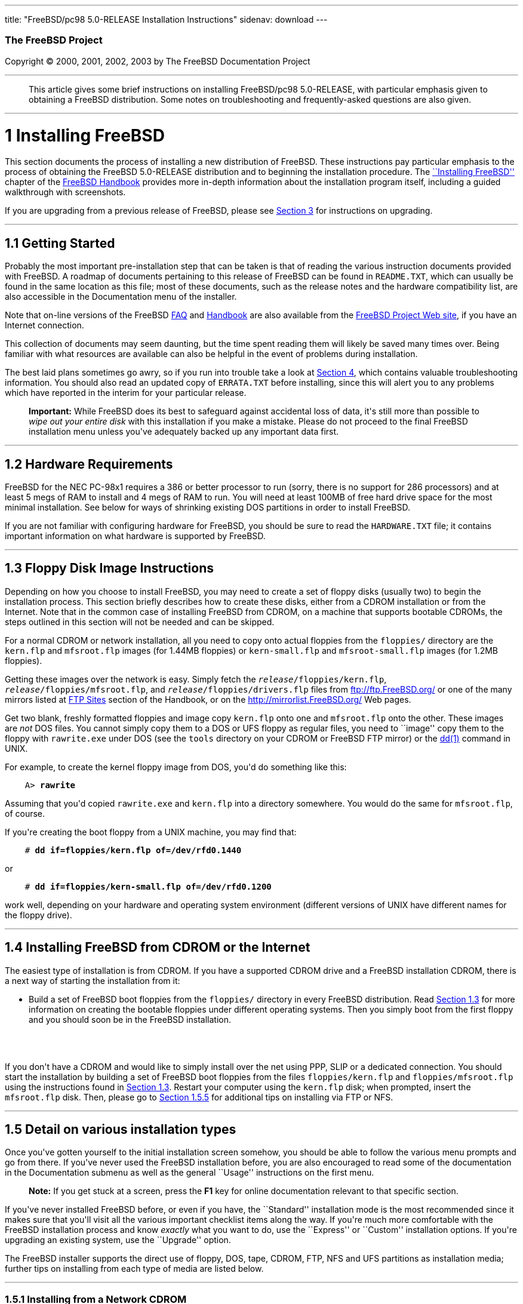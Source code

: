 ---
title: "FreeBSD/pc98 5.0-RELEASE Installation Instructions"
sidenav: download
---

++++


        <h3 class="CORPAUTHOR">The FreeBSD Project</h3>

        <p class="COPYRIGHT">Copyright &copy; 2000, 2001, 2002,
        2003 by The FreeBSD Documentation Project</p>
        <hr />
      </div>

      <blockquote class="ABSTRACT">
        <div class="ABSTRACT">
          <a id="AEN11" name="AEN11"></a>

          <p>This article gives some brief instructions on
          installing FreeBSD/pc98 5.0-RELEASE, with particular
          emphasis given to obtaining a FreeBSD distribution. Some
          notes on troubleshooting and frequently-asked questions
          are also given.</p>
        </div>
      </blockquote>

      <div class="SECT1">
        <hr />

        <h1 class="SECT1"><a id="INSTALL" name="INSTALL">1
        Installing FreeBSD</a></h1>

        <p>This section documents the process of installing a new
        distribution of FreeBSD. These instructions pay particular
        emphasis to the process of obtaining the FreeBSD
        5.0-RELEASE distribution and to beginning the installation
        procedure. The <a
        href="http://www.FreeBSD.org/doc/en_US.ISO8859-1/books/handbook/install.html"
         target="_top">``Installing FreeBSD''</a> chapter of the <a
        href="http://www.FreeBSD.org/doc/en_US.ISO8859-1/books/handbook/"
         target="_top">FreeBSD Handbook</a> provides more in-depth
        information about the installation program itself,
        including a guided walkthrough with screenshots.</p>

        <p>If you are upgrading from a previous release of FreeBSD,
        please see <a href="#UPGRADING">Section 3</a> for
        instructions on upgrading.</p>

        <div class="SECT2">
          <hr />

          <h2 class="SECT2"><a id="GETTING-STARTED"
          name="GETTING-STARTED">1.1 Getting Started</a></h2>

          <p>Probably the most important pre-installation step that
          can be taken is that of reading the various instruction
          documents provided with FreeBSD. A roadmap of documents
          pertaining to this release of FreeBSD can be found in <tt
          class="FILENAME">README.TXT</tt>, which can usually be
          found in the same location as this file; most of these
          documents, such as the release notes and the hardware
          compatibility list, are also accessible in the
          Documentation menu of the installer.</p>

          <p>Note that on-line versions of the FreeBSD <a
          href="http://www.FreeBSD.org/doc/en_US.ISO8859-1/books/faq/"
           target="_top">FAQ</a> and <a
          href="http://www.FreeBSD.org/doc/en_US.ISO8859-1/books/handbook/"
           target="_top">Handbook</a> are also available from the
          <a href="http://www.FreeBSD.org/" target="_top">FreeBSD
          Project Web site</a>, if you have an Internet
          connection.</p>

          <p>This collection of documents may seem daunting, but
          the time spent reading them will likely be saved many
          times over. Being familiar with what resources are
          available can also be helpful in the event of problems
          during installation.</p>

          <p>The best laid plans sometimes go awry, so if you run
          into trouble take a look at <a href="#TROUBLE">Section
          4</a>, which contains valuable troubleshooting
          information. You should also read an updated copy of <tt
          class="FILENAME">ERRATA.TXT</tt> before installing, since
          this will alert you to any problems which have reported
          in the interim for your particular release.</p>

          <div class="IMPORTANT">
            <blockquote class="IMPORTANT">
              <p><b>Important:</b> While FreeBSD does its best to
              safeguard against accidental loss of data, it's still
              more than possible to <span class="emphasis"><i
              class="EMPHASIS">wipe out your entire disk</i></span>
              with this installation if you make a mistake. Please
              do not proceed to the final FreeBSD installation menu
              unless you've adequately backed up any important data
              first.</p>
            </blockquote>
          </div>
        </div>

        <div class="SECT2">
          <hr />

          <h2 class="SECT2"><a id="AEN36" name="AEN36">1.2 Hardware
          Requirements</a></h2>

          <p>FreeBSD for the NEC PC-98x1 requires a 386 or better
          processor to run (sorry, there is no support for 286
          processors) and at least 5 megs of RAM to install and 4
          megs of RAM to run. You will need at least 100MB of free
          hard drive space for the most minimal installation. See
          below for ways of shrinking existing DOS partitions in
          order to install FreeBSD.</p>

          <p>If you are not familiar with configuring hardware for
          FreeBSD, you should be sure to read the <tt
          class="FILENAME">HARDWARE.TXT</tt> file; it contains
          important information on what hardware is supported by
          FreeBSD.</p>
        </div>

        <div class="SECT2">
          <hr />

          <h2 class="SECT2"><a id="FLOPPIES" name="FLOPPIES">1.3
          Floppy Disk Image Instructions</a></h2>

          <p>Depending on how you choose to install FreeBSD, you
          may need to create a set of floppy disks (usually two) to
          begin the installation process. This section briefly
          describes how to create these disks, either from a CDROM
          installation or from the Internet. Note that in the
          common case of installing FreeBSD from CDROM, on a
          machine that supports bootable CDROMs, the steps outlined
          in this section will not be needed and can be
          skipped.</p>

          <p>For a normal CDROM or network installation, all you
          need to copy onto actual floppies from the <tt
          class="FILENAME">floppies/</tt> directory are the <tt
          class="FILENAME">kern.flp</tt> and <tt
          class="FILENAME">mfsroot.flp</tt> images (for 1.44MB
          floppies) or <tt class="FILENAME">kern-small.flp</tt> and
          <tt class="FILENAME">mfsroot-small.flp</tt> images (for
          1.2MB floppies).</p>

          <p>Getting these images over the network is easy. Simply
          fetch the <tt class="REPLACEABLE"><i>release</i></tt><tt
          class="FILENAME">/floppies/kern.flp</tt>, <tt
          class="REPLACEABLE"><i>release</i></tt><tt
          class="FILENAME">/floppies/mfsroot.flp</tt>, and <tt
          class="REPLACEABLE"><i>release</i></tt><tt
          class="FILENAME">/floppies/drivers.flp</tt> files from <a
          href="ftp://ftp.FreeBSD.org/"
          target="_top">ftp://ftp.FreeBSD.org/</a> or one of the
          many mirrors listed at <a
          href="http://www.FreeBSD.org/doc/en_US.ISO8859-1/books/handbook/mirrors-ftp.html"
           target="_top">FTP Sites</a> section of the Handbook, or
          on the <a href="http://mirrorlist.FreeBSD.org/"
          target="_top">http://mirrorlist.FreeBSD.org/</a> Web
          pages.</p>

          <p>Get two blank, freshly formatted floppies and image
          copy <tt class="FILENAME">kern.flp</tt> onto one and <tt
          class="FILENAME">mfsroot.flp</tt> onto the other. These
          images are <span class="emphasis"><i
          class="EMPHASIS">not</i></span> DOS files. You cannot
          simply copy them to a DOS or UFS floppy as regular files,
          you need to ``image'' copy them to the floppy with <tt
          class="FILENAME">rawrite.exe</tt> under DOS (see the <tt
          class="FILENAME">tools</tt> directory on your CDROM or
          FreeBSD FTP mirror) or the <a
          href="http://www.FreeBSD.org/cgi/man.cgi?query=dd&sektion=1&manpath=FreeBSD+5.0-RELEASE">
          <span class="CITEREFENTRY"><span
          class="REFENTRYTITLE">dd</span>(1)</span></a> command in
          UNIX.</p>

          <p>For example, to create the kernel floppy image from
          DOS, you'd do something like this:</p>
<pre class="SCREEN">
    <tt class="PROMPT">A&#62;</tt> <tt
class="USERINPUT"><b>rawrite</b></tt>
</pre>

          <p>Assuming that you'd copied <tt
          class="FILENAME">rawrite.exe</tt> and <tt
          class="FILENAME">kern.flp</tt> into a directory
          somewhere. You would do the same for <tt
          class="FILENAME">mfsroot.flp</tt>, of course.</p>

          <p>If you're creating the boot floppy from a UNIX
          machine, you may find that:</p>
<pre class="SCREEN">
    <tt class="PROMPT">#</tt> <tt
class="USERINPUT"><b>dd if=floppies/kern.flp of=/dev/rfd0.1440</b></tt>
</pre>

          <p>or</p>
<pre class="SCREEN">
    <tt class="PROMPT">#</tt> <tt
class="USERINPUT"><b>dd if=floppies/kern-small.flp of=/dev/rfd0.1200</b></tt>
</pre>

          <p>work well, depending on your hardware and operating
          system environment (different versions of UNIX have
          different names for the floppy drive).</p>
        </div>

        <div class="SECT2">
          <hr />

          <h2 class="SECT2"><a id="START-INSTALLATION"
          name="START-INSTALLATION">1.4 Installing FreeBSD from
          CDROM or the Internet</a></h2>

          <p>The easiest type of installation is from CDROM. If you
          have a supported CDROM drive and a FreeBSD installation
          CDROM, there is a next way of starting the installation
          from it:</p>

          <ul>
            <li>
              <p>Build a set of FreeBSD boot floppies from the <tt
              class="FILENAME">floppies/</tt> directory in every
              FreeBSD distribution. Read <a
              href="#FLOPPIES">Section 1.3</a> for more information
              on creating the bootable floppies under different
              operating systems. Then you simply boot from the
              first floppy and you should soon be in the FreeBSD
              installation.</p>
            </li>
          </ul>
          <br />
          <br />

          <p>If you don't have a CDROM and would like to simply
          install over the net using PPP, SLIP or a dedicated
          connection. You should start the installation by building
          a set of FreeBSD boot floppies from the files <tt
          class="FILENAME">floppies/kern.flp</tt> and <tt
          class="FILENAME">floppies/mfsroot.flp</tt> using the
          instructions found in <a href="#FLOPPIES">Section
          1.3</a>. Restart your computer using the <tt
          class="FILENAME">kern.flp</tt> disk; when prompted,
          insert the <tt class="FILENAME">mfsroot.flp</tt> disk.
          Then, please go to <a href="#FTPNFS">Section 1.5.5</a>
          for additional tips on installing via FTP or NFS.</p>
        </div>

        <div class="SECT2">
          <hr />

          <h2 class="SECT2"><a id="AEN209" name="AEN209">1.5 Detail
          on various installation types</a></h2>

          <p>Once you've gotten yourself to the initial
          installation screen somehow, you should be able to follow
          the various menu prompts and go from there. If you've
          never used the FreeBSD installation before, you are also
          encouraged to read some of the documentation in the
          Documentation submenu as well as the general ``Usage''
          instructions on the first menu.</p>

          <div class="NOTE">
            <blockquote class="NOTE">
              <p><b>Note:</b> If you get stuck at a screen, press
              the <b class="KEYCAP">F1</b> key for online
              documentation relevant to that specific section.</p>
            </blockquote>
          </div>

          <p>If you've never installed FreeBSD before, or even if
          you have, the ``Standard'' installation mode is the most
          recommended since it makes sure that you'll visit all the
          various important checklist items along the way. If
          you're much more comfortable with the FreeBSD
          installation process and know <span class="emphasis"><i
          class="EMPHASIS">exactly</i></span> what you want to do,
          use the ``Express'' or ``Custom'' installation options.
          If you're upgrading an existing system, use the
          ``Upgrade'' option.</p>

          <p>The FreeBSD installer supports the direct use of
          floppy, DOS, tape, CDROM, FTP, NFS and UFS partitions as
          installation media; further tips on installing from each
          type of media are listed below.</p>

          <div class="SECT3">
            <hr />

            <h3 class="SECT3"><a id="AEN248" name="AEN248">1.5.1
            Installing from a Network CDROM</a></h3>

            <p>If you simply wish to install from a local CDROM
            drive then see <a href="#START-INSTALLATION">Section
            1.4</a>. If you don't have a CDROM drive on your system
            and wish to use a FreeBSD distribution CD in the CDROM
            drive of another system to which you have network
            connectivity, there are also several ways of going
            about it:</p>

            <ul>
              <li>
                <p>If you would be able to FTP install FreeBSD
                directly from the CDROM drive in some FreeBSD
                machine, it's quite easy: You simply add the
                following line to the password file (using the <a
                href="http://www.FreeBSD.org/cgi/man.cgi?query=vipw&sektion=8&manpath=FreeBSD+5.0-RELEASE">
                <span class="CITEREFENTRY"><span
                class="REFENTRYTITLE">vipw</span>(8)</span></a>
                command):</p>
<pre class="SCREEN">
    ftp:*:99:99::0:0:FTP:/cdrom:/sbin/nologin
</pre>

                <p>On the machine on which you are running the
                install, go to the Options menu and set Release
                Name to <tt class="LITERAL">any</tt>. You may then
                choose a Media type of <tt class="LITERAL">FTP</tt>
                and type in <tt class="FILENAME">ftp://<tt
                class="REPLACEABLE"><i>machine</i></tt></tt> after
                picking ``URL'' in the ftp sites menu.</p>

                <div class="WARNING">
                  <blockquote class="WARNING">
                    <p><b>Warning:</b> This may allow anyone on the
                    local network (or Internet) to make ``anonymous
                    FTP'' connections to this machine, which may
                    not be desirable.</p>
                  </blockquote>
                </div>
              </li>

              <li>
                <p>If you would rather use NFS to export the CDROM
                directly to the machine(s) you'll be installing
                from, you need to first add an entry to the <tt
                class="FILENAME">/etc/exports</tt> file (on the
                machine with the CDROM drive). The example below
                allows the machine <tt
                class="HOSTID">ziggy.foo.com</tt> to mount the
                CDROM directly via NFS during installation:</p>
<pre class="SCREEN">
    /cdrom          -ro             ziggy.foo.com
</pre>

                <p>The machine with the CDROM must also be
                configured as an NFS server, of course, and if
                you're not sure how to do that then an NFS
                installation is probably not the best choice for
                you unless you're willing to read up on <a
                href="http://www.FreeBSD.org/cgi/man.cgi?query=rc.conf&sektion=5&manpath=FreeBSD+5.0-RELEASE">
                <span class="CITEREFENTRY"><span
                class="REFENTRYTITLE">rc.conf</span>(5)</span></a>
                and configure things appropriately. Assuming that
                this part goes smoothly, you should be able to
                enter: <tt class="FILENAME"><tt
                class="REPLACEABLE"><i>cdrom-host</i></tt>:/cdrom</tt>
                as the path for an NFS installation when the target
                machine is installed, e.g. <tt
                class="FILENAME">wiggy:/cdrom</tt>.</p>
              </li>
            </ul>
          </div>

          <div class="SECT3">
            <hr />

            <h3 class="SECT3"><a id="AEN280" name="AEN280">1.5.2
            Installing from Floppies</a></h3>

            <p>If you must install from floppy disks, either due to
            unsupported hardware or just because you enjoy doing
            things the hard way, you must first prepare some
            floppies for the install.</p>

            <p>First, make your boot floppies as described in <a
            href="#FLOPPIES">Section 1.3</a>.</p>

            <p>Second, peruse <a href="#LAYOUT">Section 2</a> and
            pay special attention to the ``Distribution Format''
            section since it describes which files you're going to
            need to put onto floppy and which you can safely
            skip.</p>

            <p>Next you will need, at minimum, as many 1.44MB
            floppies as it takes to hold all files in the <tt
            class="FILENAME">bin</tt> (binary distribution)
            directory. If you're preparing these floppies under
            DOS, then these floppies <span class="emphasis"><i
            class="EMPHASIS">must</i></span> be formatted using the
            MS-DOS <tt class="FILENAME">FORMAT</tt> command. If
            you're using Windows, use the Windows File Manager
            format command.</p>

            <div class="IMPORTANT">
              <blockquote class="IMPORTANT">
                <p><b>Important:</b> Frequently, floppy disks come
                ``factory preformatted''. While convenient, many
                problems reported by users in the past have
                resulted from the use of improperly formatted
                media. Re-format them yourself, just to make
                sure.</p>
              </blockquote>
            </div>

            <p>If you're creating the floppies from another FreeBSD
            machine, a format is still not a bad idea though you
            don't need to put a DOS filesystem on each floppy. You
            can use the <a
            href="http://www.FreeBSD.org/cgi/man.cgi?query=disklabel&sektion=8&manpath=FreeBSD+5.0-RELEASE">
            <span class="CITEREFENTRY"><span
            class="REFENTRYTITLE">disklabel</span>(8)</span></a>
            and <a
            href="http://www.FreeBSD.org/cgi/man.cgi?query=newfs&sektion=8&manpath=FreeBSD+5.0-RELEASE">
            <span class="CITEREFENTRY"><span
            class="REFENTRYTITLE">newfs</span>(8)</span></a>
            commands to put a UFS filesystem on a floppy, as the
            following sequence of commands illustrates:</p>
<pre class="SCREEN">
    <tt class="PROMPT">#</tt> <tt
class="USERINPUT"><b>fdformat -f 1440 fd0.1440</b></tt>
    <tt class="PROMPT">#</tt> <tt
class="USERINPUT"><b>disklabel -w -r fd0.1440 floppy3</b></tt>
    <tt class="PROMPT">#</tt> <tt
class="USERINPUT"><b>newfs -t 2 -u 18 -l 1 -i 65536 /dev/fd0</b></tt>
</pre>

            <p>After you've formatted the floppies for DOS or UFS,
            you'll need to copy the files onto them. The
            distribution files are split into chunks conveniently
            sized so that 5 of them will fit on a conventional
            1.44MB floppy. Go through all your floppies, packing as
            many files as will fit on each one, until you've got
            all the distributions you want packed up in this
            fashion. Each distribution should go into its own
            subdirectory on the floppy, e.g.: <tt
            class="FILENAME">a:\bin\bin.inf</tt>, <tt
            class="FILENAME">a:\bin\bin.aa</tt>, <tt
            class="FILENAME">a:\bin\bin.ab</tt>, ...</p>

            <div class="IMPORTANT">
              <blockquote class="IMPORTANT">
                <p><b>Important:</b> The <tt
                class="FILENAME">bin.inf</tt> file also needs to go
                on the first floppy of the <tt
                class="FILENAME">bin</tt> set since it is read by
                the installation program in order to figure out how
                many additional pieces to look for when fetching
                and concatenating the distribution. When putting
                distributions onto floppies, the <tt
                class="FILENAME">distname.inf</tt> file <span
                class="emphasis"><i
                class="EMPHASIS">must</i></span> occupy the first
                floppy of each distribution set. This is also
                covered in <tt
                class="FILENAME">README.TXT</tt>.</p>
              </blockquote>
            </div>

            <p>Once you come to the Media screen of the install,
            select ``Floppy'' and you'll be prompted for the
            rest.</p>
          </div>

          <div class="SECT3">
            <hr />

            <h3 class="SECT3"><a id="AEN322" name="AEN322">1.5.3
            Installing from a DOS partition</a></h3>

            <p>To prepare for installation from an MS-DOS partition
            you should simply copy the files from the distribution
            into a directory called <tt
            class="FILENAME">FREEBSD</tt> on the Primary DOS
            partition (<tt class="DEVICENAME">A:</tt>). For
            example, to do a minimal installation of FreeBSD from
            DOS using files copied from the CDROM, you might do
            something like this:</p>
<pre class="SCREEN">
    <tt class="PROMPT">A:\&#62;</tt> <tt
class="USERINPUT"><b>MD A:\FREEBSD</b></tt>
    <tt class="PROMPT">A:\&#62;</tt> <tt
class="USERINPUT"><b>XCOPY /S E:\BIN A:\FREEBSD\BIN</b></tt>
</pre>

            <p>Assuming that <tt class="DEVICENAME">E:</tt> was
            where your CD was mounted.</p>

            <p>For as many distributions as you wish to install
            from DOS (and you have free space for), install each
            one in a directory under <tt
            class="FILENAME">A:\FREEBSD</tt> - the <tt
            class="FILENAME">BIN</tt> dist is only the minimal
            requirement.</p>

            <p>Once you've copied the directories, you can simply
            launch the installation from floppies as normal and
            select ``DOS'' as your media type when the time
            comes.</p>
          </div>

          <div class="SECT3">
            <hr />

            <h3 class="SECT3"><a id="AEN350" name="AEN350">1.5.4
            Installing from QIC/SCSI Tape</a></h3>

            <p>When installing from tape, the installation program
            expects the files to be simply tar'ed onto it, so after
            fetching all of the files for the distributions you're
            interested in, simply use <a
            href="http://www.FreeBSD.org/cgi/man.cgi?query=tar&sektion=1&manpath=FreeBSD+5.0-RELEASE">
            <span class="CITEREFENTRY"><span
            class="REFENTRYTITLE">tar</span>(1)</span></a> to get
            them onto the tape with a command something like
            this:</p>
<pre class="SCREEN">
    <tt class="PROMPT">#</tt> <tt class="USERINPUT"><b>cd <tt
class="REPLACEABLE"><i>/where/you/have/your/dists</i></tt></b></tt>
    <tt class="PROMPT">#</tt> <tt
class="USERINPUT"><b>tar cvf /dev/rsa0 <tt
class="REPLACEABLE"><i>dist1</i></tt> .. <tt
class="REPLACEABLE"><i>dist2</i></tt></b></tt>
</pre>

            <p>When you go to do the installation, you should also
            make sure that you leave enough room in some temporary
            directory (which you'll be allowed to choose) to
            accommodate the <span class="emphasis"><i
            class="EMPHASIS">full</i></span> contents of the tape
            you've created. Due to the non-random access nature of
            tapes, this method of installation requires quite a bit
            of temporary storage. You should expect to require as
            much temporary storage as you have stuff written on
            tape.</p>

            <div class="NOTE">
              <blockquote class="NOTE">
                <p><b>Note:</b> When going to do the installation,
                the tape must be in the drive <span
                class="emphasis"><i
                class="EMPHASIS">before</i></span> booting from the
                boot floppies. The installation ``probe'' may
                otherwise fail to find it.</p>
              </blockquote>
            </div>

            <p>Now create a boot floppy as described in <a
            href="#FLOPPIES">Section 1.3</a> and proceed with the
            installation.</p>
          </div>

          <div class="SECT3">
            <hr />

            <h3 class="SECT3"><a id="FTPNFS" name="FTPNFS">1.5.5
            Installing over a Network using FTP or NFS</a></h3>

            <p>After making the boot floppies as described in the
            first section, you can load the rest of the
            installation over a network using one of 3 types of
            connections: serial port, parallel port, or
            Ethernet.</p>

            <div class="SECT4">
              <hr />

              <h4 class="SECT4"><a id="AEN375"
              name="AEN375">1.5.5.1 Serial Port</a></h4>

              <p>SLIP support is rather primitive, and is limited
              primarily to hard-wired links, such as a serial cable
              running between two computers. The link must be
              hard-wired because the SLIP installation doesn't
              currently offer a dialing capability. If you need to
              dial out with a modem or otherwise dialog with the
              link before connecting to it, then I recommend that
              the PPP utility be used instead.</p>

              <p>If you're using PPP, make sure that you have your
              Internet Service Provider's IP address and DNS
              information handy as you'll need to know it fairly
              early in the installation process. You may also need
              to know your own IP address, though PPP supports
              dynamic address negotiation and may be able to pick
              up this information directly from your ISP if they
              support it.</p>

              <p>You will also need to know how to use the various
              ``AT commands'' for dialing out with your particular
              brand of modem as the PPP dialer provides only a very
              simple terminal emulator.</p>
            </div>

            <div class="SECT4">
              <hr />

              <h4 class="SECT4"><a id="AEN381"
              name="AEN381">1.5.5.2 Parallel Port</a></h4>

              <p>If a hard-wired connection to another FreeBSD or
              Linux machine is available, you might also consider
              installing over a ``laplink'' style parallel port
              cable. The data rate over the parallel port is much
              higher than what is typically possible over a serial
              line (up to 50k/sec), thus resulting in a quicker
              installation. It's not typically necessary to use
              ``real'' IP addresses when using a point-to-point
              parallel cable in this way and you can generally just
              use RFC 1918 style addresses for the ends of the link
              (e.g. <tt class="HOSTID">10.0.0.1</tt>, <tt
              class="HOSTID">10.0.0.2</tt>, etc).</p>

              <div class="IMPORTANT">
                <blockquote class="IMPORTANT">
                  <p><b>Important:</b> If you use a Linux machine
                  rather than a FreeBSD machine as your PLIP peer,
                  you will also have to specify <tt
                  class="OPTION">link0</tt> in the TCP/IP setup
                  screen's ``extra options for ifconfig'' field in
                  order to be compatible with Linux's slightly
                  different PLIP protocol.</p>
                </blockquote>
              </div>
            </div>

            <div class="SECT4">
              <hr />

              <h4 class="SECT4"><a id="AEN392"
              name="AEN392">1.5.5.3 Ethernet</a></h4>

              <p>FreeBSD supports many common Ethernet cards; a
              table of supported cards is provided as part of the
              FreeBSD Hardware Notes (see <tt
              class="FILENAME">HARDWARE.TXT</tt> in the
              Documentation menu on the boot floppy or the top
              level directory of the CDROM). If you are using one
              of the supported PCMCIA Ethernet cards, also be sure
              that it's plugged in <span class="emphasis"><i
              class="EMPHASIS">before</i></span> the laptop is
              powered on. FreeBSD does not, unfortunately,
              currently support ``hot insertion'' of PCMCIA cards
              during installation.</p>

              <p>You will also need to know your IP address on the
              network, the <tt class="OPTION">netmask</tt> value
              for your subnet and the name of your machine. Your
              system administrator can tell you which values are
              appropriate to your particular network setup. If you
              will be referring to other hosts by name rather than
              IP address, you'll also need a name server and
              possibly the address of a gateway (if you're using
              PPP, it's your provider's IP address) to use in
              talking to it. If you want to install by FTP via an
              HTTP proxy (see below), you will also need the
              proxy's address.</p>

              <p>If you do not know the answers to these questions
              then you should really probably talk to your system
              administrator <span class="emphasis"><i
              class="EMPHASIS">first</i></span> before trying this
              type of installation. Using a randomly chosen IP
              address or netmask on a live network is almost
              guaranteed not to work, and will probably result in a
              lecture from said system administrator.</p>

              <p>Once you have a network connection of some sort
              working, the installation can continue over NFS or
              FTP.</p>
            </div>

            <div class="SECT4">
              <hr />

              <h4 class="SECT4"><a id="AEN403"
              name="AEN403">1.5.5.4 NFS installation tips</a></h4>

              <p>NFS installation is fairly straight-forward:
              Simply copy the FreeBSD distribution files you want
              onto a server somewhere and then point the NFS media
              selection at it.</p>

              <p>If this server supports only ``privileged port''
              access (this is generally the default for Sun and
              Linux workstations), you will need to set this option
              in the Options menu before installation can
              proceed.</p>

              <p>If you have a poor quality Ethernet card which
              suffers from very slow transfer rates, you may also
              wish to toggle the appropriate Options flag.</p>

              <p>In order for NFS installation to work, the server
              must also support ``subdir mounts'', e.g. if your
              FreeBSD distribution directory lives on <tt
              class="FILENAME">wiggy:/usr/archive/stuff/FreeBSD</tt>,
              then <tt class="HOSTID">wiggy</tt> will have to allow
              the direct mounting of <tt
              class="FILENAME">/usr/archive/stuff/FreeBSD</tt>, not
              just <tt class="FILENAME">/usr</tt> or <tt
              class="FILENAME">/usr/archive/stuff</tt>.</p>

              <p>In FreeBSD's <tt
              class="FILENAME">/etc/exports</tt> file this is
              controlled by the <tt class="OPTION">-alldirs</tt>
              option. Other NFS servers may have different
              conventions. If you are getting <tt
              class="LITERAL">Permission Denied</tt> messages from
              the server then it's likely that you don't have this
              properly enabled.</p>
            </div>

            <div class="SECT4">
              <hr />

              <h4 class="SECT4"><a id="AEN420"
              name="AEN420">1.5.5.5 FTP Installation tips</a></h4>

              <p>FTP installation may be done from any mirror site
              containing a reasonably up-to-date version of
              FreeBSD. A full menu of reasonable choices for almost
              any location in the world is provided in the FTP site
              menu during installation.</p>

              <p>If you are installing from some other FTP site not
              listed in this menu, or you are having troubles
              getting your name server configured properly, you can
              also specify your own URL by selecting the ``URL''
              choice in that menu. A URL can contain a hostname or
              an IP address, so something like the following would
              work in the absence of a name server:</p>
<pre class="SCREEN">
    ftp://216.66.64.162/pub/FreeBSD/releases/pc98/4.2-RELEASE
</pre>

              <p>There are three FTP installation modes you can
              use:</p>

              <ul>
                <li>
                  <p>FTP: This method uses the standard ``Active''
                  mode for transfers, in which the server initiates
                  a connection to the client. This will not work
                  through most firewalls but will often work best
                  with older FTP servers that do not support
                  passive mode. If your connection hangs with
                  passive mode, try this one.</p>
                </li>

                <li>
                  <p>FTP Passive: This sets the FTP "Passive" mode
                  which prevents the server from opening
                  connections to the client. This option is best
                  for users to pass through firewalls that do not
                  allow incoming connections on random port
                  addresses.</p>
                </li>

                <li>
                  <p>FTP via an HTTP proxy: This option instructs
                  FreeBSD to use HTTP to connect to a proxy for all
                  FTP operations. The proxy will translate the
                  requests and send them to the FTP server. This
                  allows the user to pass through firewalls that do
                  not allow FTP at all, but offer an HTTP proxy.
                  You must specify the hostname of the proxy in
                  addition to the FTP server.</p>

                  <p>In the rare case that you have an FTP proxy
                  that does not go through HTTP, you can specify
                  the URL as something like:</p>
<pre class="SCREEN">
    <tt class="USERINPUT"><b>ftp://foo.bar.com:<tt
class="REPLACEABLE"><i>port</i></tt>/pub/FreeBSD</b></tt>
</pre>

                  <p>In the URL above, <tt
                  class="REPLACEABLE"><i>port</i></tt> is the port
                  number of the proxy FTP server.</p>
                </li>
              </ul>
              <br />
              <br />
            </div>
          </div>
        </div>

        <div class="SECT2">
          <hr />

          <h2 class="SECT2"><a id="AEN463" name="AEN463">1.6
          Question and Answer Section for NEC PC-98x1 Architecture
          Users</a></h2>
        </div>
      </div>

      <div class="SECT1">
        <hr />

        <h1 class="SECT1"><a id="LAYOUT" name="LAYOUT">2
        Distribution Format</a></h1>

        <p>A typical FreeBSD distribution directory looks something
        like this (exact details may vary depending on version,
        architecture, and other factors):</p>
<pre class="SCREEN">
    ERRATA.HTM      README.TXT      compat1x        dict            kernel
    ERRATA.TXT      RELNOTES.HTM    compat20        doc             manpages
    HARDWARE.HTM    RELNOTES.TXT    compat21        docbook.css     packages
    HARDWARE.TXT    base            compat22        filename.txt    ports
    INSTALL.HTM     boot            compat3x        floppies        proflibs
    INSTALL.TXT     catpages        compat4x        games           src
    README.HTM      cdrom.inf       crypto          info            tools
</pre>

        <p>If you want to do a CDROM, FTP or NFS installation from
        this distribution directory, all you need to do is make the
        1.44MB boot floppies from the floppies directory (see <a
        href="#FLOPPIES">Section 1.3</a> for instructions on how to
        do this), boot them and follow the instructions. The rest
        of the data needed during the installation will be obtained
        automatically based on your selections. If you've never
        installed FreeBSD before, you also want to read the
        entirety of this document (the installation instructions)
        file.</p>

        <p>If you're trying to do some other type of installation
        or are merely curious about how a distribution is
        organized, what follows is a more thorough description of
        some of these items in more detail:</p>

        <ol type="1">
          <li>
            <p>The <tt class="FILENAME">*.TXT</tt> and <tt
            class="FILENAME">*.HTM</tt> files contain documentation
            (for example, this document is contained in both <tt
            class="FILENAME">INSTALL.TXT</tt> and <tt
            class="FILENAME">INSTALL.HTM</tt>) and should be read
            before starting an installation. The <tt
            class="FILENAME">*.TXT</tt> files are plain text, while
            the <tt class="FILENAME">*.HTM</tt> files are HTML
            files that can be read by almost any Web browser. Some
            distributions may contain documentation in other
            formats as well, such as PDF or PostScript.</p>
          </li>

          <li>
            <p><tt class="FILENAME">docbook.css</tt> is a Cascading
            Style Sheet (CSS) file used by some Web browsers for
            formatting the HTML documentation.</p>
          </li>

          <li>
            <p>The <tt class="FILENAME">base</tt>, <tt
            class="FILENAME">catpages</tt>, <tt
            class="FILENAME">crypto</tt>, <tt
            class="FILENAME">dict</tt>, <tt
            class="FILENAME">doc</tt>, <tt
            class="FILENAME">games</tt>, <tt
            class="FILENAME">info</tt>, <tt
            class="FILENAME">manpages</tt>, <tt
            class="FILENAME">proflibs</tt>, and <tt
            class="FILENAME">src</tt> directories contain the
            primary distribution components of FreeBSD itself and
            are split into smaller files for easy packing onto
            floppies (should that be necessary).</p>
          </li>

          <li>
            <p>The <tt class="FILENAME">compat1x</tt>, <tt
            class="FILENAME">compat20</tt>, <tt
            class="FILENAME">compat21</tt>, <tt
            class="FILENAME">compat22</tt>, <tt
            class="FILENAME">compat3x</tt>, and <tt
            class="FILENAME">compat4x</tt> directories contain
            distributions for compatibility with older releases and
            are distributed as single gzip'd tar files - they can
            be installed during release time or later by running
            their <tt class="FILENAME">install.sh</tt> scripts.</p>
          </li>

          <li>
            <p>The <tt class="FILENAME">floppies/</tt> subdirectory
            contains the floppy installation images; further
            information on using them can be found in <a
            href="#FLOPPIES">Section 1.3</a>.</p>
          </li>

          <li>
            <p>The <tt class="FILENAME">packages</tt> and <tt
            class="FILENAME">ports</tt> directories contain the
            FreeBSD Packages and Ports Collections. Packages may be
            installed from the packages directory by running the
            command:</p>
<pre class="SCREEN">
    <tt class="PROMPT">#</tt><tt
class="USERINPUT"><b>/stand/sysinstall configPackages</b></tt>
</pre>

            <p>Packages can also be installed by feeding individual
            filenames in <tt class="FILENAME">packages</tt>/ to the
            <a
            href="http://www.FreeBSD.org/cgi/man.cgi?query=pkg_add&sektion=1&manpath=FreeBSD+5.0-RELEASE">
            <span class="CITEREFENTRY"><span
            class="REFENTRYTITLE">pkg_add</span>(1)</span></a>
            command.</p>

            <p>The Ports Collection may be installed like any other
            distribution and requires about 100MB unpacked. More
            information on the ports collection may be obtained
            from <a href="http://www.FreeBSD.org/ports/"
            target="_top">http://www.FreeBSD.org/ports/</a> or
            locally from <tt
            class="FILENAME">/usr/share/doc/handbook</tt> if you've
            installed the <tt class="FILENAME">doc</tt>
            distribution.</p>
          </li>

          <li>
            <p>Last of all, the <tt class="FILENAME">tools</tt>
            directory contains various DOS tools for discovering
            disk geometries, installing boot managers and the like.
            It is purely optional and provided only for user
            convenience.</p>
          </li>
        </ol>
        <br />
        <br />

        <p>A typical distribution directory (for example, the <tt
        class="FILENAME">info</tt> distribution) looks like this
        internally:</p>
<pre class="SCREEN">
    CHECKSUM.MD5    info.ab         info.ad         info.inf        install.sh
    info.aa         info.ac         info.ae         info.mtree
</pre>

        <p>The <tt class="FILENAME">CHECKSUM.MD5</tt> file contains
        MD5 signatures for each file, should data corruption be
        suspected, and is purely for reference. It is not used by
        the actual installation and does not need to be copied with
        the rest of the distribution files. The <tt
        class="FILENAME">info.a*</tt> files are split, gzip'd tar
        files, the contents of which can be viewed by doing:</p>
<pre class="SCREEN">
    <tt class="PROMPT">#</tt> <tt
class="USERINPUT"><b>cat info.a* | tar tvzf -</b></tt>
</pre>

        <p>During installation, they are automatically concatenated
        and extracted by the installation procedure.</p>

        <p>The <tt class="FILENAME">info.inf</tt> file is also
        necessary since it is read by the installation program in
        order to figure out how many pieces to look for when
        fetching and concatenating the distribution. When putting
        distributions onto floppies, the <tt
        class="FILENAME">.inf</tt> file <span class="emphasis"><i
        class="EMPHASIS">must</i></span> occupy the first floppy of
        each distribution set!</p>

        <p>The <tt class="FILENAME">info.mtree</tt> file is another
        non-essential file which is provided for user reference. It
        contains the MD5 signatures of the <span
        class="emphasis"><i class="EMPHASIS">unpacked</i></span>
        distribution files and can be later used with the <a
        href="http://www.FreeBSD.org/cgi/man.cgi?query=mtree&sektion=8&manpath=FreeBSD+5.0-RELEASE">
        <span class="CITEREFENTRY"><span
        class="REFENTRYTITLE">mtree</span>(8)</span></a> program to
        verify the installation permissions and checksums against
        any possible modifications to the file. When used with the
        <tt class="FILENAME">base</tt> distribution, this can be an
        excellent way of detecting trojan horse attacks on your
        system.</p>

        <p>Finally, the <tt class="FILENAME">install.sh</tt> file
        is for use by those who want to install the distribution
        after installation time. To install the info distribution
        from CDROM after a system was installed, for example, you'd
        do:</p>
<pre class="SCREEN">
    <tt class="PROMPT">#</tt> <tt
class="USERINPUT"><b>cd /cdrom/info</b></tt>
    <tt class="PROMPT">#</tt> <tt
class="USERINPUT"><b>sh install.sh</b></tt>
</pre>
      </div>

      <div class="SECT1">
        <hr />

        <h1 class="SECT1"><a id="UPGRADING" name="UPGRADING">3
        Upgrading FreeBSD</a></h1>

        <p>These instructions describe a procedure for doing a
        binary upgrade from an older version of FreeBSD.</p>

        <div class="WARNING">
          <blockquote class="WARNING">
            <p><b>Warning:</b> While the FreeBSD upgrade procedure
            does its best to safeguard against accidental loss of
            data, it is still more than possible to <span
            class="emphasis"><i class="EMPHASIS">wipe out your
            entire disk</i></span> with this installation! Please
            do not accept the final confirmation request unless you
            have adequately backed up any important data files.</p>
          </blockquote>
        </div>

        <div class="IMPORTANT">
          <blockquote class="IMPORTANT">
            <p><b>Important:</b> These notes assume that you are
            using the version of <a
            href="http://www.FreeBSD.org/cgi/man.cgi?query=sysinstall&sektion=8&manpath=FreeBSD+5.0-RELEASE">
            <span class="CITEREFENTRY"><span
            class="REFENTRYTITLE">sysinstall</span>(8)</span></a>
            supplied with the version of FreeBSD to which you
            intend to upgrade. Using a mismatched version of <a
            href="http://www.FreeBSD.org/cgi/man.cgi?query=sysinstall&sektion=8&manpath=FreeBSD+5.0-RELEASE">
            <span class="CITEREFENTRY"><span
            class="REFENTRYTITLE">sysinstall</span>(8)</span></a>
            is almost guaranteed to cause problems and has been
            known to leave systems in an unusable state. The most
            commonly made mistake in this regard is the use of an
            old copy of <a
            href="http://www.FreeBSD.org/cgi/man.cgi?query=sysinstall&sektion=8&manpath=FreeBSD+5.0-RELEASE">
            <span class="CITEREFENTRY"><span
            class="REFENTRYTITLE">sysinstall</span>(8)</span></a>
            from an existing installation to upgrade to a newer
            version of FreeBSD. This is <span class="emphasis"><i
            class="EMPHASIS">not</i></span> recommended.</p>
          </blockquote>
        </div>

        <div class="WARNING">
          <blockquote class="WARNING">
            <p><b>Warning:</b> Binary upgrades to FreeBSD
            5.0-RELEASE from FreeBSD 4-STABLE are not supported at
            this time. There are some files present in a FreeBSD
            4-STABLE whose presence can be disruptive, but are not
            removed by a binary upgrade. One notable example is
            that an old <tt class="FILENAME">/usr/include/g++</tt>
            directory will cause C++ programs to compile
            incorrectly (or not at all).</p>

            <p></p>

            <p>These upgrade instructions are provided for the use
            of users upgrading from relatively recent FreeBSD
            5-CURRENT snapshots.</p>
          </blockquote>
        </div>

        <div class="SECT2">
          <hr />

          <h2 class="SECT2"><a id="AEN664" name="AEN664">3.1
          Introduction</a></h2>

          <p>The upgrade procedure replaces distributions selected
          by the user with those corresponding to the new FreeBSD
          release. It preserves standard system configuration data,
          as well as user data, installed packages and other
          software.</p>

          <p>Administrators contemplating an upgrade are encouraged
          to study this section in its entirety before commencing
          an upgrade. Failure to do so may result in a failed
          upgrade or loss of data.</p>

          <div class="SECT3">
            <hr />

            <h3 class="SECT3"><a id="AEN668" name="AEN668">3.1.1
            Upgrade Overview</a></h3>

            <p>Upgrading of a distribution is performed by
            extracting the new version of the component over the
            top of the previous version. Files belonging to the old
            distribution are not deleted.</p>

            <p>System configuration is preserved by retaining and
            restoring the previous version of the following
            files:</p>

            <p><tt class="FILENAME">Xaccel.ini</tt>, <tt
            class="FILENAME">XF86Config</tt>, <tt
            class="FILENAME">adduser.conf</tt>, <tt
            class="FILENAME">aliases</tt>, <tt
            class="FILENAME">aliases.db</tt>, <tt
            class="FILENAME">amd.map</tt>, <tt
            class="FILENAME">crontab</tt>, <tt
            class="FILENAME">csh.cshrc</tt>, <tt
            class="FILENAME">csh.login</tt>, <tt
            class="FILENAME">csh.logout</tt>, <tt
            class="FILENAME">cvsupfile</tt>, <tt
            class="FILENAME">dhclient.conf</tt>, <tt
            class="FILENAME">disktab</tt>, <tt
            class="FILENAME">dm.conf</tt>, <tt
            class="FILENAME">dumpdates</tt>, <tt
            class="FILENAME">exports</tt>, <tt
            class="FILENAME">fbtab</tt>, <tt
            class="FILENAME">fstab</tt>, <tt
            class="FILENAME">ftpusers</tt>, <tt
            class="FILENAME">gettytab</tt>, <tt
            class="FILENAME">gnats</tt>, <tt
            class="FILENAME">group</tt>, <tt
            class="FILENAME">hosts</tt>, <tt
            class="FILENAME">hosts.allow</tt>, <tt
            class="FILENAME">hosts.equiv</tt>, <tt
            class="FILENAME">hosts.lpd</tt>, <tt
            class="FILENAME">inetd.conf</tt>, <tt
            class="FILENAME">kerberosIV</tt>, <tt
            class="FILENAME">localtime</tt>, <tt
            class="FILENAME">login.access</tt>, <tt
            class="FILENAME">login.conf</tt>, <tt
            class="FILENAME">mail</tt>, <tt
            class="FILENAME">mail.rc</tt>, <tt
            class="FILENAME">make.conf</tt>, <tt
            class="FILENAME">manpath.config</tt>, <tt
            class="FILENAME">master.passwd</tt>, <tt
            class="FILENAME">motd</tt>, <tt
            class="FILENAME">namedb</tt>, <tt
            class="FILENAME">networks</tt>, <tt
            class="FILENAME">newsyslog.conf</tt>, <tt
            class="FILENAME">nsmb.conf</tt>, <tt
            class="FILENAME">nsswitch.conf</tt>, <tt
            class="FILENAME">pam.conf</tt>, <tt
            class="FILENAME">passwd</tt>, <tt
            class="FILENAME">periodic</tt>, <tt
            class="FILENAME">ppp</tt>, <tt
            class="FILENAME">printcap</tt>, <tt
            class="FILENAME">profile</tt>, <tt
            class="FILENAME">pwd.db</tt>, <tt
            class="FILENAME">rc.conf</tt>, <tt
            class="FILENAME">rc.conf.local</tt>, <tt
            class="FILENAME">rc.firewall</tt>, <tt
            class="FILENAME">rc.local</tt>, <tt
            class="FILENAME">remote</tt>, <tt
            class="FILENAME">resolv.conf</tt>, <tt
            class="FILENAME">rmt</tt>, <tt
            class="FILENAME">sendmail.cf</tt>, <tt
            class="FILENAME">sendmail.cw</tt>, <tt
            class="FILENAME">services</tt>, <tt
            class="FILENAME">shells</tt>, <tt
            class="FILENAME">skeykeys</tt>, <tt
            class="FILENAME">spwd.db</tt>, <tt
            class="FILENAME">ssh</tt>, <tt
            class="FILENAME">syslog.conf</tt>, <tt
            class="FILENAME">ttys</tt>, <tt
            class="FILENAME">uucp</tt></p>

            <p>The versions of these files which correspond to the
            new version are moved to <tt
            class="FILENAME">/etc/upgrade/</tt>. The system
            administrator may peruse these new versions and merge
            components as desired. Note that many of these files
            are interdependent, and the best merge procedure is to
            copy all site-specific data from the current files into
            the new.</p>

            <p>During the upgrade procedure, the administrator is
            prompted for a location into which all files from <tt
            class="FILENAME">/etc/</tt> are saved. In the event
            that local modifications have been made to other files,
            they may be subsequently retrieved from this
            location.</p>
          </div>
        </div>

        <div class="SECT2">
          <hr />

          <h2 class="SECT2"><a id="AEN743" name="AEN743">3.2
          Procedure</a></h2>

          <p>This section details the upgrade procedure. Particular
          attention is given to items which substantially differ
          from a normal installation.</p>

          <div class="SECT3">
            <hr />

            <h3 class="SECT3"><a id="AEN746" name="AEN746">3.2.1
            Backup</a></h3>

            <p>User data and system configuration should be backed
            up before upgrading. While the upgrade procedure does
            its best to prevent accidental mistakes, it is possible
            to partially or completely destroy data and
            configuration information.</p>
          </div>

          <div class="SECT3">
            <hr />

            <h3 class="SECT3"><a id="AEN749" name="AEN749">3.2.2
            Mount Filesystems</a></h3>

            <p>The disklabel editor is entered with the nominated
            disk's filesystem devices listed. Prior to commencing
            the upgrade, the administrator should make a note of
            the device names and corresponding mountpoints. These
            mountpoints should be entered here. <span
            class="emphasis"><i class="EMPHASIS">Do not</i></span>
            set the ``newfs flag'' for any filesystems, as this
            will cause data loss.</p>
          </div>

          <div class="SECT3">
            <hr />

            <h3 class="SECT3"><a id="AEN754" name="AEN754">3.2.3
            Select Distributions</a></h3>

            <p>When selecting distributions, there are no
            constraints on which must be selected. As a general
            rule, the <tt class="LITERAL">base</tt> distribution
            should be selected for an update, and the <tt
            class="LITERAL">man</tt> distribution if manpages are
            already installed. Other distributions may be selected
            beyond those originally installed if the administrator
            wishes to add additional functionality.</p>
          </div>

          <div class="SECT3">
            <hr />

            <h3 class="SECT3"><a id="FSTAB" name="FSTAB">3.2.4
            After Installation</a></h3>

            <p>Once the installation procedure has completed, the
            administrator is prompted to examine the new
            configuration files. At this point, checks should be
            made to ensure that the system configuration is valid.
            In particular, the <tt
            class="FILENAME">/etc/rc.conf</tt> and <tt
            class="FILENAME">/etc/fstab</tt> files should be
            checked.</p>
          </div>
        </div>

        <div class="SECT2">
          <hr />

          <h2 class="SECT2"><a id="AEN764" name="AEN764">3.3
          Upgrading from Source Code</a></h2>

          <p>Those interested in an upgrade method that allows more
          flexibility and sophistication should take a look at <a
          href="http://www.FreeBSD.org/doc/en_US.ISO8859-1/books/handbook/cutting-edge.html"
           target="_top">The Cutting Edge</a> in the FreeBSD
          Handbook. This procedure involves rebuilding all of
          FreeBSD from source code. It requires reliable network
          connectivity, extra disk space, and time, but has
          advantages for networks and other more complex
          installations. This is roughly the same procedure as is
          used for track the -STABLE or -CURRENT development
          branches.</p>

          <p><tt class="FILENAME">/usr/src/UPDATING</tt> contains
          important information on updating a FreeBSD system from
          source code. It lists various issues resulting from
          changes in FreeBSD that may affect an upgrade.</p>

          <p></p>
        </div>
      </div>

      <div class="SECT1">
        <hr />

        <h1 class="SECT1"><a id="TROUBLE" name="TROUBLE">4
        Troubleshooting</a></h1>

        <div class="SECT2">
          <h2 class="SECT2"><a id="REPAIRING" name="REPAIRING">4.1
          Repairing an Existing FreeBSD Installation</a></h2>

          <p>FreeBSD features a ``Fixit'' option in the top menu of
          the boot floppy. To use it, you will also need either a
          <tt class="FILENAME">fixit.flp</tt> image floppy,
          generated in the same fashion as the boot floppy, or the
          ``live filesystem'' CDROM; typically the second CDROM in
          a multi-disc FreeBSD distribution.</p>

          <p>To invoke fixit, simply boot the <tt
          class="FILENAME">kern.flp</tt> floppy, choose the
          ``Fixit'' item and insert the fixit floppy or CDROM when
          asked. You will then be placed into a shell with a wide
          variety of commands available (in the <tt
          class="FILENAME">/stand</tt> and <tt
          class="FILENAME">/mnt2/stand</tt> directories) for
          checking, repairing and examining filesystems and their
          contents. Some UNIX administration experience <span
          class="emphasis"><i class="EMPHASIS">is</i></span>
          required to use the fixit option.</p>
        </div>

        <div class="SECT2">
          <hr />

          <h2 class="SECT2"><a id="AEN785" name="AEN785">4.2 Common
          Installation Problems for NEC PC-98x1 Architecture
          Users</a></h2>
        </div>
      </div>
    </div>
    <hr />

    <p align="center"><small>This file, and other release-related
    documents, can be downloaded from <a
    href="ftp://ftp.FreeBSD.org/">ftp://ftp.FreeBSD.org/</a>.</small></p>

    <p align="center"><small>For questions about FreeBSD, read the
    <a href="http://www.FreeBSD.org/docs.html">documentation</a>
    before contacting &#60;<a
    href="mailto:questions@FreeBSD.org">questions@FreeBSD.org</a>&#62;.</small></p>

    <p align="center"><small>For questions about this
    documentation, e-mail &#60;<a
    href="mailto:doc@FreeBSD.org">doc@FreeBSD.org</a>&#62;.</small></p>
    <br />
    <br />
++++


